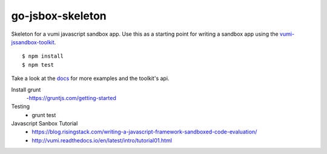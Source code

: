 go-jsbox-skeleton
=================

|travis|_

Skeleton for a vumi javascript sandbox app. Use this as a starting point for writing a sandbox app using the `vumi-jssandbox-toolkit`_.

::

    $ npm install
    $ npm test

Take a look at the `docs`_ for more examples and the toolkit's api.


.. |travis| image:: https://travis-ci.org/praekelt/go-jsbox-skeleton.png?branch=develop
.. _travis: https://travis-ci.org/praekelt/go-jsbox-skeleton
.. _vumi-jssandbox-toolkit: https://github.com/praekelt/vumi-jssandbox-toolkit/tree/release/0.2.x
.. _docs: http://vumi-jssandbox-toolkit.readthedocs.org/en/release-0.2.x/


Install grunt
	-https://gruntjs.com/getting-started

Testing
	- grunt test

Javascript Sanbox Tutorial
	- https://blog.risingstack.com/writing-a-javascript-framework-sandboxed-code-evaluation/
	- http://vumi.readthedocs.io/en/latest/intro/tutorial01.html
